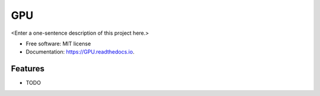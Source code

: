 ===
GPU
===



<Enter a one-sentence description of this project here.>


* Free software: MIT license
* Documentation: https://GPU.readthedocs.io.


Features
--------

* TODO

